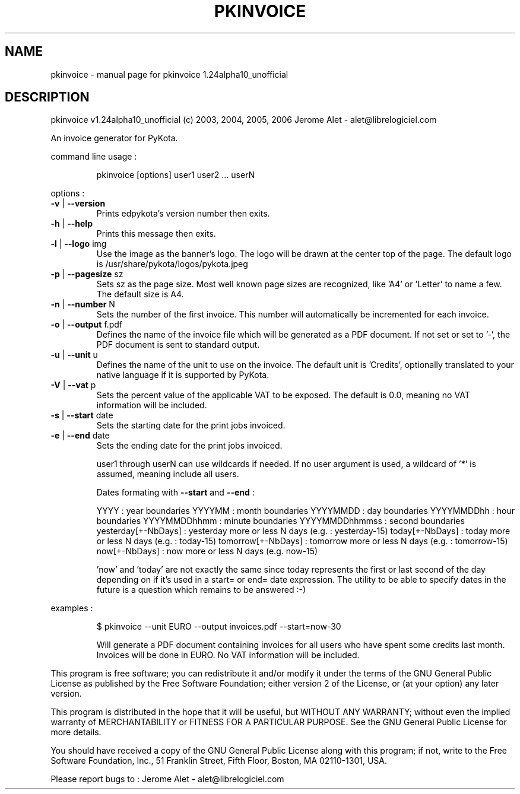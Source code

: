 .\" DO NOT MODIFY THIS FILE!  It was generated by help2man 1.35.
.TH PKINVOICE "1" "February 2006" "C@LL - Conseil Internet & Logiciels Libres" "User Commands"
.SH NAME
pkinvoice \- manual page for pkinvoice 1.24alpha10_unofficial
.SH DESCRIPTION
pkinvoice v1.24alpha10_unofficial (c) 2003, 2004, 2005, 2006 Jerome Alet \- alet@librelogiciel.com
.PP
An invoice generator for PyKota.
.PP
command line usage :
.IP
pkinvoice [options] user1 user2 ... userN
.PP
options :
.TP
\fB\-v\fR | \fB\-\-version\fR
Prints edpykota's version number then exits.
.TP
\fB\-h\fR | \fB\-\-help\fR
Prints this message then exits.
.TP
\fB\-l\fR | \fB\-\-logo\fR img
Use the image as the banner's logo. The logo will
be drawn at the center top of the page. The default
logo is /usr/share/pykota/logos/pykota.jpeg
.TP
\fB\-p\fR | \fB\-\-pagesize\fR sz
Sets sz as the page size. Most well known
page sizes are recognized, like 'A4' or 'Letter'
to name a few. The default size is A4.
.TP
\fB\-n\fR | \fB\-\-number\fR N
Sets the number of the first invoice. This number
will automatically be incremented for each invoice.
.TP
\fB\-o\fR | \fB\-\-output\fR f.pdf
Defines the name of the invoice file which will
be generated as a PDF document. If not set or
set to '\-', the PDF document is sent to standard
output.
.TP
\fB\-u\fR | \fB\-\-unit\fR u
Defines the name of the unit to use on the invoice.
The default unit is 'Credits', optionally translated
to your native language if it is supported by PyKota.
.TP
\fB\-V\fR | \fB\-\-vat\fR p
Sets the percent value of the applicable VAT to be
exposed. The default is 0.0, meaning no VAT
information will be included.
.TP
\fB\-s\fR | \fB\-\-start\fR date
Sets the starting date for the print jobs invoiced.
.TP
\fB\-e\fR | \fB\-\-end\fR date
Sets the ending date for the print jobs invoiced.
.IP
user1 through userN can use wildcards if needed. If no user argument is
used, a wildcard of '*' is assumed, meaning include all users.
.IP
Dates formating with \fB\-\-start\fR and \fB\-\-end\fR :
.IP
YYYY : year boundaries
YYYYMM : month boundaries
YYYYMMDD : day boundaries
YYYYMMDDhh : hour boundaries
YYYYMMDDhhmm : minute boundaries
YYYYMMDDhhmmss : second boundaries
yesterday[+\-NbDays] : yesterday more or less N days (e.g. : yesterday\-15)
today[+\-NbDays] : today more or less N days (e.g. : today\-15)
tomorrow[+\-NbDays] : tomorrow more or less N days (e.g. : tomorrow\-15)
now[+\-NbDays] : now more or less N days (e.g. now\-15)
.IP
\&'now' and 'today' are not exactly the same since today represents the first
or last second of the day depending on if it's used in a start= or end=
date expression. The utility to be able to specify dates in the future is
a question which remains to be answered :\-)
.PP
examples :
.IP
\f(CW$ pkinvoice --unit EURO --output invoices.pdf --start=now-30\fR
.IP
Will generate a PDF document containing invoices for all users
who have spent some credits last month. Invoices will be done in
EURO.  No VAT information will be included.
.PP
This program is free software; you can redistribute it and/or modify
it under the terms of the GNU General Public License as published by
the Free Software Foundation; either version 2 of the License, or
(at your option) any later version.
.PP
This program is distributed in the hope that it will be useful,
but WITHOUT ANY WARRANTY; without even the implied warranty of
MERCHANTABILITY or FITNESS FOR A PARTICULAR PURPOSE.  See the
GNU General Public License for more details.
.PP
You should have received a copy of the GNU General Public License
along with this program; if not, write to the Free Software
Foundation, Inc., 51 Franklin Street, Fifth Floor, Boston, MA 02110\-1301, USA.
.PP
Please report bugs to : Jerome Alet \- alet@librelogiciel.com
